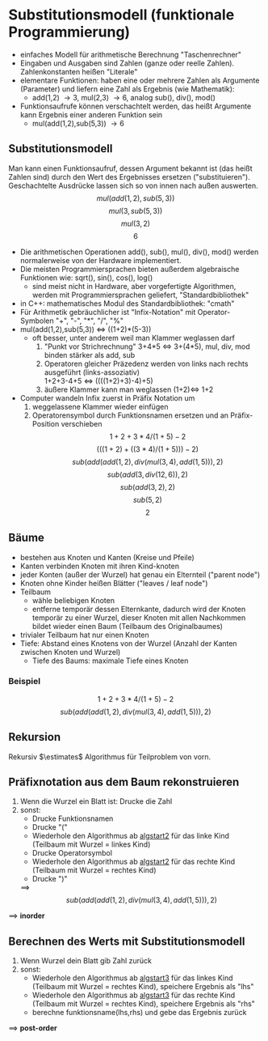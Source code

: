 * Substitutionsmodell (funktionale Programmierung)
  - einfaches Modell für arithmetische Berechnung "Taschenrechner"
  - Eingaben und Ausgaben sind Zahlen (ganze oder reelle Zahlen). Zahlenkonstanten heißen "Literale"
  - elementare Funktionen: haben eine oder mehrere Zahlen als Argumente (Parameter) und liefern eine Zahl als Ergebnis (wie Mathematik):
	- add(1,2) \rightarrow 3, mul(2,3) \rightarrow 6, analog sub(), div(), mod()
  - Funktionsaufrufe können verschachtelt werden, das heißt Argumente kann Ergebnis einer anderen Funktion sein
	- mul(add(1,2),sub(5,3)) \rightarrow 6
** Substitutionsmodell
   Man kann einen Funktionsaufruf, dessen Argument bekannt ist (das heißt Zahlen sind) durch den Wert des Ergebnisses ersetzen ("substituieren"). Geschachtelte Ausdrücke lassen sich so von innen nach außen auswerten.
   \[mul(add(1,2),sub(5,3))\]
   \[mul(3,sub(5,3))\]
   \[mul(3,2)\]
   \[6\]
   - Die arithmetischen Operationen add(), sub(), mul(), div(), mod() werden normalerweise von der Hardware implementiert.
   - Die meisten Programmiersprachen bieten außerdem algebraische Funktionen wie: sqrt(), sin(), cos(), log()
	 - sind meist nicht in Hardware, aber vorgefertigte Algorithmen, werden mit Programmiersprachen geliefert, "Standardbibliothek"
   - in C++: mathematisches Modul des Standardbibliothek: "cmath"
   - Für Arithmetik gebräuchlicher ist "Infix-Notation" mit Operator-Symbolen "+", "-", "*", "/", "%"
   - mul(add(1,2),sub(5,3)) $\iff$ ((1+2)*(5-3))
	 - oft besser, unter anderem weil man Klammer weglassen darf
	   1. "Punkt vor Strichrechnung" 3+4*5 $\iff$ 3+(4*5), mul, div, mod binden stärker als add, sub
	   2. Operatoren gleicher Präzedenz werden von links nach rechts ausgeführt (links-assoziativ) \\
		  1+2+3-4+5 $\iff$ ((((1+2)+3)-4)+5)
	   3. äußere Klammer kann man weglassen (1+2)$\iff$ 1+2
   - Computer wandeln Infix zuerst in Präfix Notation um
	 1. weggelassene Klammer wieder einfügen
	 2. Operatorensymbol durch Funktionsnamen ersetzen und an Präfix-Position verschieben
		\[1 + 2 + 3 * 4 / (1 + 5) - 2\]
		\[(((1 + 2) + ((3 * 4) / (1 + 5))) - 2)\]
		\[sub(add(add(1,2),div(mul(3,4),add(1,5))), 2)\]
		\[sub(add(3,div(12,6)), 2)\]
		\[sub(add(3,2), 2)\]
		\[sub(5, 2)\]
		\[2\]
** Bäume
   - bestehen aus Knoten und Kanten (Kreise und Pfeile)
   - Kanten verbinden Knoten mit ihren Kind-knoten
   - jeder Konten (außer der Wurzel) hat genau ein Elternteil ("parent node")
   - Knoten ohne Kinder heißen Blätter ("leaves / leaf node")
   - Teilbaum
	 - wähle beliebigen Knoten
	 - entferne temporär dessen Elternkante, dadurch wird der Knoten temporär zu einer Wurzel, dieser Knoten mit allen Nachkommen bildet wieder einen Baum (Teilbaum des Originalbaumes)
   - trivialer Teilbaum hat nur einen Knoten
   - Tiefe: Abstand eines Knotens von der Wurzel (Anzahl der Kanten zwischen Knoten und Wurzel)
	 - Tiefe des Baums: maximale Tiefe eines Knoten
*** Beispiel
	\[1 + 2 + 3 * 4 / (1 + 5) - 2\]
	\[sub(add(add(1,2),div(mul(3,4),add(1,5))), 2)\]
	\begin{center}
	\Tree [ .sub [ .add [ .add 1 2 ] [ .div [ .mul 3 4 ] [ .add 1 5 ] ] ] 2 ]
	\end{center}
** Rekursion
   Rekursiv $\estimates$ Algorithmus für Teilproblem von vorn.
** Präfixnotation aus dem Baum rekonstruieren
   1. <<algstart2>> Wenn die Wurzel ein Blatt ist: Drucke die Zahl
   2. sonst:
	  - Drucke Funktionsnamen
	  - Drucke "("
	  - Wiederhole den Algorithmus ab [[algstart2]] für das linke Kind (Teilbaum mit Wurzel = linkes Kind)
	  - Drucke Operatorsymbol
	  - Wiederhole den Algorithmus ab [[algstart2]] für das rechte Kind (Teilbaum mit Wurzel = rechtes Kind)
	  - Drucke ")"
	$\implies$ \[sub(add(add(1,2),div(mul(3,4),add(1,5))), 2)\]
   $\implies$ *inorder*
** Berechnen des Werts mit Substitutionsmodell
   1. <<algstart3>> Wenn Wurzel dein Blatt gib Zahl zurück
   2. sonst:
	  - Wiederhole den Algorithmus ab [[algstart3]] für das linkes Kind (Teilbaum mit Wurzel = rechtes Kind), speichere Ergebnis als "lhs"
	  - Wiederhole den Algorithmus ab [[algstart3]] für das rechte Kind (Teilbaum mit Wurzel = rechtes Kind), speichere Ergebnis als "rhs"
	  - berechne funktionsname(lhs,rhs) und gebe das Ergebnis zurück
   $\implies$ *post-order*

